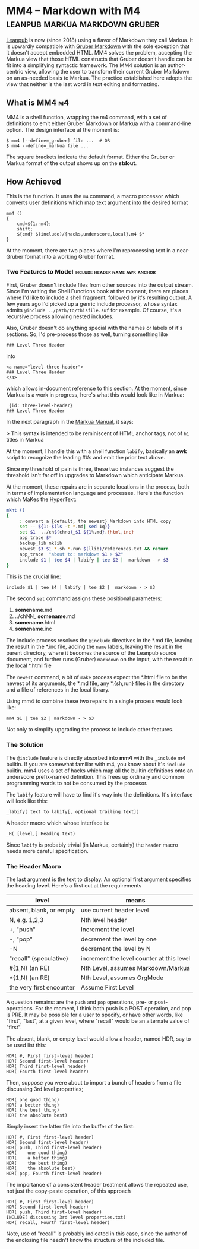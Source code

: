 

* MM4 -- Markdown with M4                    :leanpub:markua:markdown:gruber:

[[http://leanpub.com][Leanpub]] is now (since 2018) using a flavor of Markdown they call
Markua.  It is upwardly compatible with [[https://daringfireball.net/projects/markdown/][Gruber Markdown]] with the sole
exception that it doesn't accept embedded HTML.  MM4 solves the
problem, accepting the Markua view that those HTML constructs that
Gruber doesn't handle can be fit into a simplifying syntactic
framework.  The MM4 solution is an author-centric view, allowing the
user to transform their current Gruber Markdown on an as-needed basis
to Markua.  The practice established here adopts the view that neither
is the last word in text editing and formatting.

** What is MM4                                                           :m4:

MM4 is a shell function, wrapping the m4 command, with a set of
definitions to emit either Gruber Markdown or Markua with a
command-line option.  The design interface at the moment is:


    : $ mm4 [--define=_gruber] file ...  # OR
    : $ mm4 --define=_markua file ...  


The square brackets indicate the default format. Either the Gruber or
Markua format of the output shows up on the *stdout*.

** How Achieved
    
This is the function.  It uses the ~m4~ command, a macro processor which
converts user definitions which map text argument into the desired format

    : mm4 () 
    : { 
    :     cmd=${1:-m4};
    :     shift;
    :     ${cmd} $(include)/{hacks,underscore,local}.m4 $*
    : }

At the moment, there are two places where I'm reprocessing text in a
near-Gruber format into a working Gruber format.

*** Two Features to Model                    :include:header:name:awk:anchor:

First, Gruber doesn't include files from other sources into the output
stream.  Since I'm writing the Shell Functions book at the moment, there
are places where I'd like to include a shell fragment, followed by it's
resulting output.  A few years ago I'd picked up a genric include processor,
whose syntax admits ~@include ../path/to/thisfile.suf~ for example.  Of course,
it's a recursive process allowing nested includes. 

Also, Gruber doesn't do anything special with the names or labels of it's
sections.  So, I'd pre-process those as well, turning something like

    : ### Level Three Header

into 

    : <a name="level-three-header">
    : ### Level Three Header
    : </a>

which allows in-document reference to this section.  At the moment, since
Markua is a work in progress, here's what this would look like in Markua:

    :  {id: three-level-header}
    : ### Level Three Header

In the next paragraph in the [[https://leanpub.com/markua][ Markua Manual]], it says:

> This syntax is intended to be reminiscent of HTML anchor tags, not of ~h1~ titles in Markua

At the moment, I handle this with a shell function ~labify~, basically
an **awk** script to recognize the leading ##s and emit the prior text
above.

Since my threshold of pain is three, these two instances suggest the
threshold isn't far off in upgrades to Markdown which anticipate
Markua.   

At the moment, these repairs are in separate locations in the process,
both in terms of implementation language and processes.  Here's the function
which MaKes the HyperText:

#+BEGIN_SRC  sh
mkht ()
{
     : convert a {default, the newest} Markdown into HTML copy
     set -- ${1:-$(ls -t *.md| sed 1q)}
     set $1  ../ch$(chno)_$1 ${1%.md}.{html,inc}
     app_trace $*
     backup_lib mklib
     newest $3 $1 *.sh *.run $(llib)/references.txt && return
     app_trace  "about to: markdown $1 > $2"
     include $1 | tee $4 | labify | tee $2 |  markdown - > $3
}
#+END_SRC

This is the crucial line:

    : include $1 | tee $4 | labify | tee $2 |  markdown - > $3

The second ~set~ command assigns these positional parameters:

1. *somename*.md
1. ../chNN_ *somename*.md
1. *somename*.html
1. *somename*.inc

The include process resolves the ~@include~ directives in the *.md file,
leaving the result in the *.inc file, adding the ~name~ labels, leaving the
result in the parent directory, where it becomes the source of the Leanpub
source document, and further runs (Gruber) ~markdown~ on the input, with the
result in the local *.html file

The ~newest~ command, a bit of ~make~ process expect the *.html file to be the 
newest of its arguments, the *.md file, any *.{sh,run} files in the directory
and a file of references in the local library.

Using mm4 to combine these two repairs in a single process would look like:

    : mm4 $1 | tee $2 | markdown - > $3

Not only to simplify upgrading the process to include other features.




*** The Solution

The ~@include~ feature is directly absorbed into *mm4* with the
~_include~ m4 builtin.  If you are somewhat familiar with m4, you know
about it's ~include~ builtin.  mm4 uses a set of hacks which map all
the builtin definitions onto an underscore prefix-named definition.
This frees up ordinary and common programming words to not be consumed
by the procesor.

The ~labify~ feature will have to find it's way into the definitions.
It's interface will look like this:

    : _labify( text to labify[, optional trailing text])

A header macro which whose interface is:

    : _H( [level,] Heading text)

Since ~labify~ is probably trivial (in Markua, certainly) the ~header~
macro needs more careful specification.

*** The Header Macro

The last argument is the text to display. An optional first argument
specifies the heading *level*.   Here's a first cut at the requirements

|--------------------------+-------------------------------------------|
| level                    | means                                     |
|--------------------------+-------------------------------------------|
| absent, blank, or empty  | use current header level                  |
| N, e.g. 1,2,3            | Nth level header                          |
| +, "push"                | Increment the level                       |
| -, "pop"                 | decrement the level by one                |
| -N                       | decrement the level by N                  |
| "recall" (speculative)   | increment the level counter at this level |
| #{1,N)   (an RE)         | Nth Level, assumes Markdown/Markua        |
| *{1,N)   (an RE)         | Nth Level, assumes OrgMode                |
| the very first encounter | Assume First Level                        |
|--------------------------+-------------------------------------------|


A question remains: are the ~push~ and ~pop~ operations, pre- or post-
operations.  For the moment, I think both push is a POST operation,
and pop is PRE.  It may be possible for a user to specify, or have
other words, like "first", "last", at a given level, where "recall"
would be an alternate value of "first".

The absent, blank, or empty level would allow a header, named HDR, say
to be used list this:

    : HDR( #, First first-level header)
    : HDR( Second first-level header)
    : HDR( Third first-level header)
    : HDR( Fourth first-level header)

Then, suppose you were about to import a bunch of headers from 
a file discussing 3rd level properties;

    : HDR( one good thing)
    : HDR( a better thing)
    : HDR( the best thing)
    : HDR( the absolute best)

Simply insert the latter file into the buffer of the first:

    : HDR( #, First first-level header)
    : HDR( Second first-level header)
    : HDR( push, Third first-level header)
    : HDR(    one good thing)
    : HDR(    a better thing)
    : HDR(    the best thing)
    : HDR(    the absolute best)
    : HDR( pop, Fourth first-level header)

The importance of a consistent header treatment allows
the repeated use, not just the copy-paste operation, of 
this approach

    : HDR( #, First first-level header)
    : HDR( Second first-level header)
    : HDR( push, Third first-level header)
    : INCLUDE( discussing 3rd level properties.txt)
    : HDR( recall, Fourth first-level header)

Note, use of "recall" is probably indicated in this case, 
since the author of the enclosing file needn't know the
structure of the included file.
